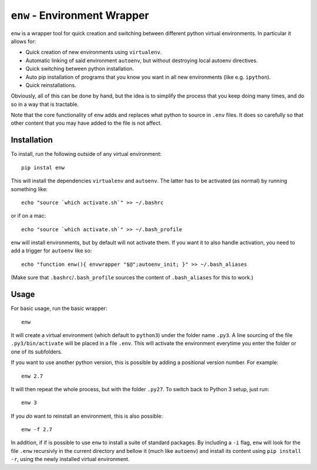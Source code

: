 ``enw`` - Environment Wrapper
=============================

``enw`` is a wrapper tool for quick creation and switching between different
python virtual environments. In particular it allows for:

* Quick creation of new environments using ``virtualenv``.
* Automatic linking of said environment ``autoenv``, but without destroying local autoenv directives.
* Quick switching between python installation.
* Auto pip installation of programs that you know you want in all new environments (like e.g. ``ipython``).
* Quick reinstallations.

Obviously, all of this can be done by hand, but the idea is to simplify the
process that you keep doing many times, and do so in a way that is tractable.

Note that the core functionality of ``enw`` adds and replaces what python to
source in ``.env`` files. It does so carefully so that other content that you
may have added to the file is not affect.

Installation
------------

To install, run the following outside of any virtual environment::

    pip instal enw

This will install the dependencies ``virtualenv`` and ``autoenv``. The latter
has to be activated (as normal) by running something like::

    echo "source `which activate.sh`" >> ~/.bashrc

or if on a mac::

    echo "source `which activate.sh`" >> ~/.bash_profile

``enw`` will install environments, but by default will not activate them. If
you want it to also handle activation, you need to add a trigger for
``autoenv`` like so::

    echo "function enw(){ envwrapper "$@";autoenv_init; }" >> ~/.bash_aliases

(Make sure that ``.bashrc``/``.bash_profile`` sources the content of
``.bash_aliases`` for this to work.)

Usage
-----

For basic usage, run the basic wrapper::

    enw

It will create a virtual environment (which default to ``python3``) under the
folder name ``.py3``. A line sourcing of the file ``.py3/bin/activate`` will be
placed in a file ``.env``. This will activate the environment everytime you
enter the folder or one of its subfolders.

If you want to use another python version, this is possible by
adding a positional version number. For example::

    enw 2.7

It will then repeat the whole process, but with the folder ``.py27``. To switch
back to Python 3 setup, just run::

    enw 3

If you *do* want to reinstall an environment, this is also possible::

    enw -f 2.7

In addition, if if is possible to use ``enw`` to install a suite of standard
packages. By including a ``-i`` flag, ``enw`` will look for the file
``.enw`` recursivly in the current directory and bellow it (much like
``autoenv``) and install its content using ``pip install -r``, using the newly
installed virtual environment.
